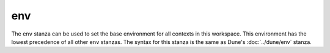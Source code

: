 env
---

The ``env`` stanza can be used to set the base environment for all contexts in
this workspace. This environment has the lowest precedence of all other ``env``
stanzas. The syntax for this stanza is the same as Dune's
:doc:`../dune/env` stanza.
